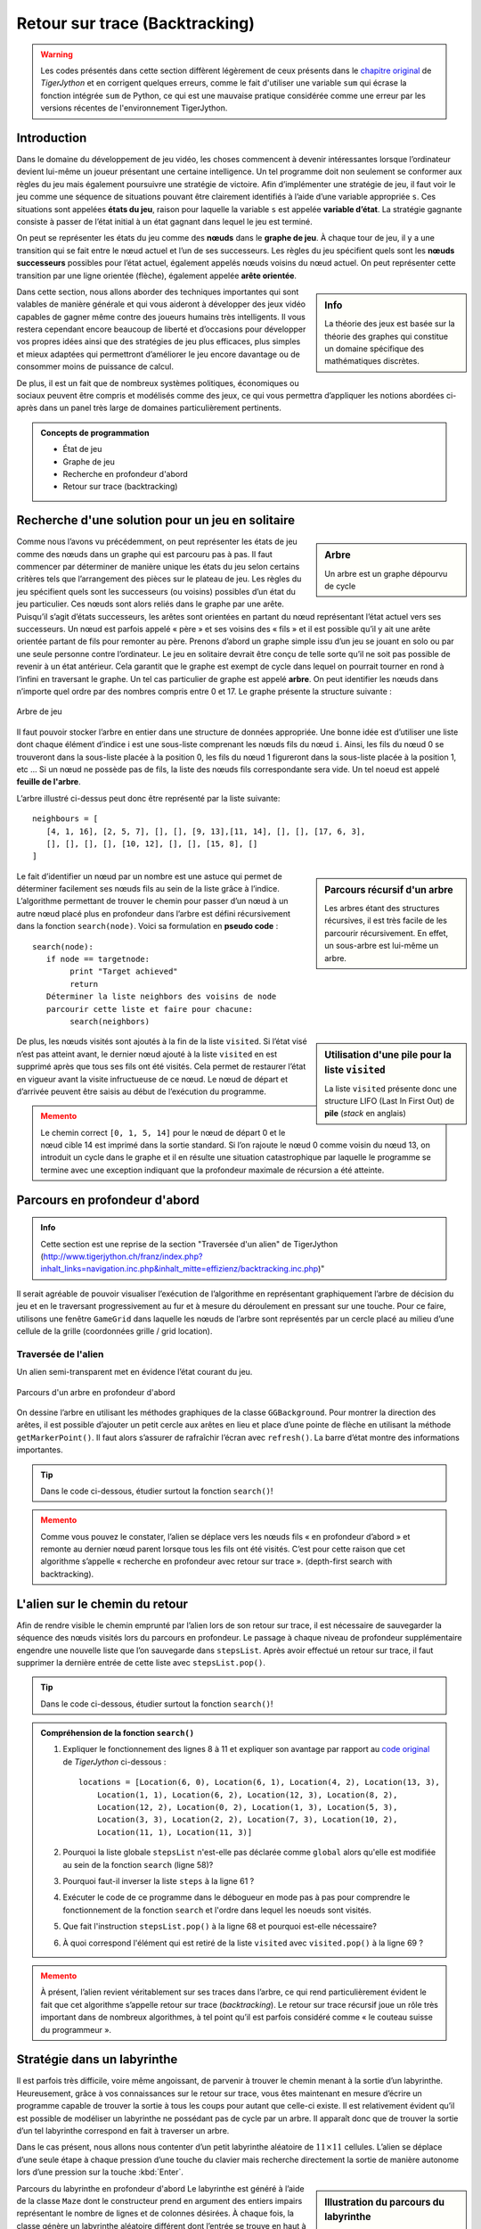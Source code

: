 
####################################
Retour sur trace (Backtracking)
####################################

.. warning::

   Les codes présentés dans cette section diffèrent légèrement de ceux présents
   dans le `chapitre original
   <http://www.tigerjython.ch/franz/index.php?inhalt_links=navigation.inc.php&inhalt_mitte=effizienz/backtracking.inc.php>`_
   de *TigerJython* et en corrigent quelques erreurs, comme le fait d'utiliser
   une variable ``sum`` qui écrase la fonction intégrée ``sum`` de Python, ce
   qui est une mauvaise pratique considérée comme une erreur par les versions
   récentes de l'environnement TigerJython.

Introduction
============

Dans le domaine du développement de jeu vidéo, les choses commencent à devenir
intéressantes lorsque l’ordinateur devient lui-même un joueur présentant une
certaine intelligence. Un tel programme doit non seulement se conformer aux
règles du jeu mais également poursuivre une stratégie de victoire. Afin
d’implémenter une stratégie de jeu, il faut voir le jeu comme une séquence de
situations pouvant être clairement identifiés à l’aide d’une variable appropriée
``s``. Ces situations sont appelées **états du jeu**, raison pour laquelle la
variable ``s`` est appelée **variable d’état**. La stratégie gagnante consiste à
passer de l’état initial à un état gagnant dans lequel le jeu est terminé.

On peut se représenter les états du jeu comme des **nœuds** dans le
**graphe de jeu**. À chaque tour de jeu, il y a une transition qui se fait entre le nœud
actuel et l’un de ses successeurs. Les règles du jeu spécifient quels sont les
**nœuds successeurs** possibles pour l’état actuel, également appelés nœuds voisins
du nœud actuel. On peut représenter cette transition par une ligne orientée
(flèche), également appelée **arête orientée**.

.. sidebar:: Info

   La théorie des jeux est basée sur la théorie des graphes qui constitue un
   domaine spécifique des mathématiques discrètes.

Dans cette section, nous allons aborder des techniques importantes qui sont
valables de manière générale et qui vous aideront à développer des jeux vidéo
capables de gagner même contre des joueurs humains très intelligents. Il vous
restera cependant encore beaucoup de liberté et d’occasions pour développer vos
propres idées ainsi que des stratégies de jeu plus efficaces, plus simples et
mieux adaptées qui permettront d’améliorer le jeu encore davantage ou de
consommer moins de puissance de calcul.

De plus, il est un fait que de nombreux systèmes politiques, économiques ou
sociaux peuvent être compris et modélisés comme des jeux, ce qui vous permettra
d’appliquer les notions abordées ci-après dans un panel très large de domaines
particulièrement pertinents.

.. admonition:: Concepts de programmation
   :class: tip

   *  État de jeu
   *  Graphe de jeu
   *  Recherche en profondeur d'abord
   *  Retour sur trace (backtracking)


Recherche d'une solution pour un jeu en solitaire
=================================================

.. sidebar:: Arbre

   Un arbre est un graphe dépourvu de cycle

Comme nous l’avons vu précédemment, on peut représenter les états de jeu comme
des nœuds dans un graphe qui est parcouru pas à pas. Il faut commencer par
déterminer de manière unique les états du jeu selon certains critères tels que
l’arrangement des pièces sur le plateau de jeu. Les règles du jeu spécifient
quels sont les successeurs (ou voisins) possibles d’un état du jeu particulier.
Ces nœuds sont alors reliés dans le graphe par une arête. Puisqu’il s’agit
d’états successeurs, les arêtes sont orientées en partant du nœud représentant
l’état actuel vers ses successeurs. Un nœud est parfois appelé « père » et ses
voisins des « fils » et il est possible qu’il y ait une arête orientée partant
de fils pour remonter au père. Prenons d’abord un graphe simple issu d’un jeu se
jouant en solo ou par une seule personne contre l’ordinateur. Le jeu en
solitaire devrait être conçu de telle sorte qu’il ne soit pas possible de
revenir à un état antérieur. Cela garantit que le graphe est exempt de cycle
dans lequel on pourrait tourner en rond à l’infini en traversant le graphe. Un
tel cas particulier de graphe est appelé **arbre**. On peut identifier
les nœuds dans n’importe quel ordre par des nombres compris entre 0 et 17. Le
graphe présente la structure suivante :

.. figure:: figures/Eff3a.png
   :align: center
   :width: 95%

   Arbre de jeu

Il faut pouvoir stocker l’arbre en entier dans une structure de données
appropriée. Une bonne idée est d’utiliser une liste dont chaque élément d’indice
i est une sous-liste comprenant les nœuds fils du nœud ``i``. Ainsi, les fils du
nœud 0 se trouveront dans la sous-liste placée à la position 0, les fils du nœud
1 figureront dans la sous-liste placée à la position 1, etc … Si un nœud ne
possède pas de fils, la liste des nœuds fils correspondante sera vide. Un tel
noeud est appelé **feuille de l'arbre**.

L’arbre illustré ci-dessus peut donc être représenté par la liste suivante:

::

   neighbours = [
      [4, 1, 16], [2, 5, 7], [], [], [9, 13],[11, 14], [], [], [17, 6, 3],
      [], [], [], [], [10, 12], [], [], [15, 8], []
   ]

.. sidebar:: Parcours récursif d'un arbre

   Les arbres étant des structures récursives, il est très facile de les
   parcourir récursivement. En effet, un sous-arbre est lui-même un arbre.

Le fait d’identifier un nœud par un nombre est une astuce qui permet de
déterminer facilement ses nœuds fils au sein de la liste grâce à l’indice.
L’algorithme permettant de trouver le chemin pour passer d’un nœud à un autre
nœud placé plus en profondeur dans l’arbre est défini récursivement dans la
fonction ``search(node)``. Voici sa formulation en **pseudo code** :

::

  search(node):
     if node == targetnode:
          print "Target achieved"
          return
     Déterminer la liste neighbors des voisins de node
     parcourir cette liste et faire pour chacune:
          search(neighbors)

.. sidebar:: Utilisation d'une pile pour la liste ``visited``

   La liste ``visited`` présente donc une structure LIFO (Last In First Out) de
   **pile** (*stack* en anglais)

De plus, les nœuds visités sont ajoutés à la fin de la liste ``visited``. Si l’état
visé n’est pas atteint avant, le dernier nœud ajouté à la liste ``visited`` en est
supprimé après que tous ses fils ont été visités. Cela permet de restaurer
l’état en vigueur avant la visite infructueuse de ce nœud. Le nœud de
départ et d’arrivée peuvent être saisis au début de l’exécution du programme.


.. raw:: html

   <div class="clearfix"></div>

.. code-block:: python
   :linenos:

   neighbours = [
      [4, 1, 16], [2, 5, 7], [], [], [9, 13], [11, 14], [], [],
      [17, 6, 3], [], [], [], [], [10, 12], [], [], [15, 8], []
   ]

   def search(node):
       visited.append(node) # put (push) to stack

       # Check for solution
       if node == targetNode:
           print "Target ", targetNode, "achieved. Path:", visited
           targetFound = True
           return

       for neighbour in neighbours[node]:
           search(neighbour) # recursive call
       visited.pop() # redraw (pop) from stack

   startNode = -1
   while startNode < 0 or startNode > 17:
      startNode = inputInt("Start node (0..17):")
   targetNode = -1
   while targetNode < 0 or targetNode > 17:
      targetNode = inputInt("Target node (0..17):")
   visited = []
   search(startNode)

.. admonition:: Memento
   :class: warning

   Le chemin correct ``[0, 1, 5, 14]`` pour le nœud de départ 0 et le nœud cible 14
   est imprimé dans la sortie standard. Si l’on rajoute le nœud 0 comme voisin du
   nœud 13, on introduit un cycle dans le graphe et il en résulte une situation
   catastrophique par laquelle le programme se termine avec une exception indiquant
   que la profondeur maximale de récursion a été atteinte.

Parcours en profondeur d'abord
==============================

.. admonition:: Info
   :class: tip

   Cette section est une reprise de la section "Traversée d'un alien" de
   TigerJython
   (http://www.tigerjython.ch/franz/index.php?inhalt_links=navigation.inc.php&inhalt_mitte=effizienz/backtracking.inc.php)"

Il serait agréable de pouvoir visualiser l’exécution de l’algorithme en
représentant graphiquement l’arbre de décision du jeu et en le traversant
progressivement au fur et à mesure du déroulement en pressant sur une touche.
Pour ce faire, utilisons une fenêtre ``GameGrid`` dans laquelle les nœuds de l’arbre
sont représentés par un cercle placé au milieu d’une cellule de la grille
(coordonnées grille / grid location).

Traversée de l'alien
--------------------

Un alien semi-transparent met en évidence l’état courant du jeu.

.. figure:: figures/eff3b.png
   :align: center
   :width: 80%

   Parcours d'un arbre en profondeur d'abord

On dessine l’arbre en utilisant les méthodes graphiques de la classe
``GGBackground``. Pour montrer la direction des arêtes, il est possible
d’ajouter un petit cercle aux arêtes en lieu et place d’une pointe de flèche en
utilisant la méthode ``getMarkerPoint()``. Il faut alors s’assurer de rafraîchir
l’écran avec ``refresh()``. La barre d’état montre des informations importantes.

.. tip::

   Dans le code ci-dessous, étudier surtout la fonction ``search()``!

.. code-block:: python
   :linenos:

   from gamegrid import *

   neighbours = [
      [4, 1, 16], [2, 5, 7], [], [], [9, 13], [11, 14], [], [],
      [17, 6, 3], [], [], [], [], [10, 12], [], [], [15, 8], []
   ]

   locations = [Location(x, y) for x, y in [
      (6, 0), (6, 1), (4, 2), (13, 3), (1, 1), (6, 2), (12, 3), (8, 2), (12, 2),
      (0, 2), (1, 3), (5, 3), (3, 3), (2, 2), (7, 3), (10, 2), (11, 1), (11, 3)
   ]]

   # pas nécessaire d'étudier cette fonction en détails. N'est là que dans un
   # but de démonstration
   def drawGraph():
       getBg().clear()
       for i in range(len(locations)):
           getBg().setPaintColor(Color.lightGray)
           getBg().fillCircle(toPoint(locations[i]), 6)
           getBg().setPaintColor(Color.black)
           getBg().drawText(str(i), toPoint(locations[i]))
           for k in neighbours[i]:
               drawConnection(i, k)
       refresh()

   # pas nécessaire d'étudier cette fonction en détails. N'est là que dans un
   # but de démonstration
   def drawConnection(i, k):
       getBg().setPaintColor(Color.gray)
       startPoint = toPoint(locations[i])
       endPoint = toPoint(locations[k])
       getBg().drawLine(startPoint, endPoint)
       getBg().fillCircle(getMarkerPoint(endPoint, startPoint, 10), 3)

   ######################################################################
   ### >>>>>>>>>> Fonction à bien étudier <<<<<<<<<<<<<<<<<<<
   ######################################################################
   def search(node):
       global targetFound
       if targetFound:
           return
       visited.append(node) # put (push) to stack
       alien.setLocation(locations[node])
       refresh()
       if node == targetNode:
           setStatusText("Target " + str(targetNode) + "achieved. Path: "
                         + str(visited))
           targetFound = True
           return
       else:
           setStatusText("Current node " + str(node) + " .  Visited: "
           + str(visited))
       getKeyCodeWait(True) # exit if GameGrid is disposed

       for neighbour in neighbours[node]:
           search(neighbour)  # Recursive call
       visited.pop()


   ######################################################################
   ### Programme principal
   ######################################################################

   makeGameGrid(14, 4, 50, Color.red, False)
   setTitle("Tree-traversal (depth-first search). Press a key...")
   addStatusBar(30)
   show()
   setBgColor(Color.white)
   drawGraph()

   startNode = -1
   while startNode < 0 or startNode > 17:
      startNode = inputInt("Start node  (0..17):")
   targetNode = -1
   while targetNode < 0 or targetNode > 17:
      targetNode = inputInt("Target node  (0..17):")

   visited = []
   targetFound = False
   alien = Actor("sprites/alieng_trans.png")
   addActor(alien, locations[startNode])

   search(startNode)
   setTitle("Tree-traversal (depth-first search). Target achieved")

.. admonition:: Memento
   :class: warning

   Comme vous pouvez le constater, l’alien se déplace vers les nœuds fils « en
   profondeur d’abord » et remonte au dernier nœud parent lorsque tous les fils ont
   été visités. C’est pour cette raison que cet algorithme s’appelle « recherche en
   profondeur avec retour sur trace ». (depth-first search with backtracking).

L'alien sur le chemin du retour
===============================

Afin de rendre visible le chemin emprunté par l’alien lors de son retour sur
trace, il est nécessaire de sauvegarder la séquence des nœuds visités lors du
parcours en profondeur. Le passage à chaque niveau de profondeur supplémentaire
engendre une nouvelle liste que l’on sauvegarde dans ``stepsList``. Après avoir
effectué un retour sur trace, il faut supprimer la dernière entrée de cette
liste avec ``stepsList.pop()``.

.. tip::

   Dans le code ci-dessous, étudier surtout la fonction ``search()``!


.. code-block:: python
   :linenos:

   from gamegrid import *

   neighbours = [
      [4, 1, 16], [2, 5, 7], [], [], [9, 13], [11, 14], [], [],
      [17, 6, 3], [], [], [], [], [10, 12], [], [], [15, 8], []
   ]

   locations = [Location(x, y) for x, y in [
    (6, 0), (6, 1), (4, 2), (13, 3), (1, 1), (6, 2), (12, 3), (8, 2), (12, 2),
    (0, 2), (1, 3), (5, 3), (3, 3), (2, 2), (7, 3), (10, 2), (11, 1), (11, 3)
   ]]

   def drawGraph():
       getBg().clear()
       for i in range(len(locations)):
           getBg().setPaintColor(Color.lightGray)
           getBg().fillCircle(toPoint(locations[i]), 6)
           getBg().setPaintColor(Color.black)
           getBg().drawText(str(i), toPoint(locations[i]))
           for k in neighbours[i]:
               drawConnection(i, k)
       refresh()

   def drawConnection(i, k):
       getBg().setPaintColor(Color.gray)
       startPoint = toPoint(locations[i])
       endPoint = toPoint(locations[k])
       getBg().drawLine(startPoint, endPoint)
       getBg().fillCircle(getMarkerPoint(endPoint, startPoint, 10), 3)



   def search(node):
      '''

      Le paramètre ``node`` est un nombre indiquant la position du noeud dans la
      liste des noeuds

      '''
       global targetFound
       if targetFound:
           return
       visited.append(node) # put (push) to stack
       alien.setLocation(locations[node])
       refresh()
       if node == targetNode:
           setStatusText("Target " + str(targetNode) + "achieved. Path: "
                         + str(visited))
           targetFound = True
           return
       else:
           setStatusText("Current nodes " + str(node) + " .  Visited: "
                         + str(visited))
       getKeyCodeWait(True) # exit if GameGrid is disposed

       for neighbour in neighbours[node]:
           steps = [node]
           stepsList.append(steps)
           steps.append(neighbour)
           search(neighbour)  # Recursive call
           steps.reverse()
           if not targetFound:
               for loc in steps[1:]:
                   setStatusText("Go back")
                   alien.setLocation(locations[loc])
                   refresh()
                   getKeyCodeWait()
           stepsList.pop()
       visited.pop()

   makeGameGrid(14, 4, 50, Color.red, False)
   setTitle("Tree-traversal (depth-first search). Press a key...")
   addStatusBar(30)
   show()
   setBgColor(Color.white)
   drawGraph()

   startNode = -1
   while startNode < 0 or startNode > 17:
      startNode = inputInt("Start node  (0..17):")
   targetNode = -1
   while targetNode < 0 or targetNode > 17:
      targetNode = inputInt("Target node (0..17):")

   visited = []
   stepsList = []
   targetFound = False
   alien = Actor("sprites/alieng_trans.png")
   addActor(alien, locations[startNode])

   search(startNode)
   setTitle("Tree-traversal (depth-first search). Target  achieved")


.. admonition:: Compréhension de la fonction ``search()``
   :class: note

   #. Expliquer le fonctionnement des lignes 8 à 11 et expliquer son avantage par rapport au `code original <http://www.tigerjython.ch/franz/index.php?inhalt_links=navigation.inc.php&inhalt_mitte=effizienz/backtracking.inc.php>`_ de *TigerJython* ci-dessous :

      ::

         locations = [Location(6, 0), Location(6, 1), Location(4, 2), Location(13, 3),
             Location(1, 1), Location(6, 2), Location(12, 3), Location(8, 2),
             Location(12, 2), Location(0, 2), Location(1, 3), Location(5, 3),
             Location(3, 3), Location(2, 2), Location(7, 3), Location(10, 2),
             Location(11, 1), Location(11, 3)]

   #. Pourquoi la liste globale ``stepsList`` n'est-elle pas déclarée comme
      ``global`` alors qu'elle est modifiée au sein de la fonction ``search`` (ligne 58)?

   #. Pourquoi faut-il inverser la liste ``steps`` à la ligne 61 ?

   #. Exécuter le code de ce programme dans le débogueur en mode pas à pas pour
      comprendre le fonctionnement de la fonction ``search`` et l'ordre dans
      lequel les noeuds sont visités.

   #. Que fait l'instruction ``stepsList.pop()`` à la ligne 68 et pourquoi est-elle nécessaire?

   #. À quoi correspond l'élément qui est retiré de la liste ``visited`` avec ``visited.pop()`` à la ligne 69 ?


.. admonition:: Memento
   :class: warning

   À présent, l’alien revient véritablement sur ses traces dans l’arbre, ce qui
   rend particulièrement évident le fait que cet algorithme s’appelle retour sur
   trace (*backtracking*). Le retour sur trace récursif joue un rôle très important
   dans de nombreux algorithmes, à tel point qu’il est parfois considéré comme « le
   couteau suisse du programmeur ».

Stratégie dans un labyrinthe
============================

Il est parfois très difficile, voire même angoissant, de parvenir à trouver le
chemin menant à la sortie d’un labyrinthe. Heureusement, grâce à vos
connaissances sur le retour sur trace, vous êtes maintenant en mesure d’écrire
un programme capable de trouver la sortie à tous les coups pour autant que
celle-ci existe. Il est relativement évident qu’il est possible de modéliser un
labyrinthe ne possédant pas de cycle par un arbre. Il apparaît donc que de
trouver la sortie d’un tel labyrinthe correspond en fait à traverser un arbre.

Dans le cas présent, nous allons nous contenter d’un petit labyrinthe aléatoire
de :math:`11 \times 11` cellules. L’alien se déplace d’une seule étape à chaque
pression d’une touche du clavier mais recherche directement la sortie de manière
autonome lors d’une pression sur la touche :kbd:`Enter`.

.. sidebar:: Illustration du parcours du labyrinthe

   .. figure:: figures/eff3d.png
      :align: center

      Parcours du labyrinthe en profondeur d'abord

Parcours du labyrinthe en profondeur d'abord
Le labyrinthe est généré à l’aide de la classe ``Maze`` dont le constructeur prend
en argument des entiers impairs représentant le nombre de lignes et de colonnes
désirées. À chaque fois, la classe génère un labyrinthe aléatoire différent dont
l’entrée se trouve en haut à gauche et la sortie en bas à droite. La méthode
``isWall(loc)`` permet de tester si la position ``loc`` correspond à un mur.


Il n’est souvent pas souhaitable de déterminer le graphe de jeu complet avant le
début du jeu. Très souvent, cela est même impossible puisqu’il y aurait tant de
situations à prévoir qu’il faudrait un temps CPU et un stockage dans la RAM
complètement démesurés. De ce fait, il est souvent préférable de ne déterminer
les nœuds fils du nœud courant que lors du parcours de l’arbre.

En l’occurrence, on détermine les nœuds voisins du nœud actuel en sélectionnant
les cellules adjacentes (au maximum 4) qui ne sont pas des murs et qui ne se
situent pas en dehors de la grille.

.. code-block:: python
   :linenos:

   from gamegrid import *

   def createMaze():
       global maze
       maze = GGMaze(11, 11)
       for x in range(11):
           for y in range(11):
               loc = Location(x, y)
               if maze.isWall(loc):
                   getBg().fillCell(loc, Color(0, 50, 0))
               else:
                   getBg().fillCell(loc, Color(255, 228, 196))
       refresh()

   def getNeighbours(node):
       neighbours = []
       for loc in node.getNeighbourLocations(0.5):
           if isInGrid(loc) and not maze.isWall(loc):
              neighbours.append(loc)
       return neighbours

   def search(node):
       global targetFound, manual
       if targetFound:
           return
       visited.append(node)  # push
       alien.setLocation(node)
       refresh()
       delay(500)
       if manual:
           if getKeyCodeWait(True) == 10:  #Enter
               setTitle("Finding target...")
               manual = False

       # Check for termination
       if node == exitLocation:
           targetFound = True

       for neighbour in getNeighbours(node):
           if neighbour not in visited:
               backSteps = [node]
               backStepsList.append(backSteps)
               backSteps.append(neighbour)

               search(neighbour) # recursive call

               backSteps.reverse()
               if not targetFound:
                   for loc in backSteps[1:]:
                       setTitle("Must go back...")
                       alien.setLocation(loc)
                       refresh()
                       delay(500)
                   if manual:
                       setTitle("Went back. Press key...")
                   else:
                       setTitle("Went back. Find target...")
               backStepsList.pop()
       visited.pop() # pop

   manual = True
   targetFound = False
   visited = []
   backStepsList = []
   makeGameGrid(11, 11, 40, False)
   setTitle("Press a key. (<Enter> for automatic")
   show()
   createMaze()
   startLocation = maze.getStartLocation()
   exitLocation = maze.getExitLocation()
   alien = Actor("sprites/alieng.png")
   addActor(alien, startLocation)
   search(startLocation)
   setTitle("Target found")

.. admonition:: Memento : Humain vs Ordinateur
   :class: warning

   Il est intéressant de comparer la stratégie de résolution d’un humain avec
   celle de l’ordinateur. Un joueur humain est capable de saisir la situation
   d’ensemble en un coup d’œil et d’en déduire une stratégie permettant de
   trouver la sortie de manière très directe. Il utilise pour cela une aptitude
   de vision globale caractéristique de l’humain dont l’ordinateur est
   totalement dépourvu. L’ordinateur, quant à lui, ne possède qu’une vision très
   locale de la situation en lien avec sa position actuelle mais il a l’avantage
   de « se souvenir » exactement de tous les chemins déjà empruntés et peut donc
   chercher de manière très systématique de nouveaux chemins jusqu’à tomber
   fatalement sur celui qui le mènera à la sortie.

   L’humain est donc favorisé s’il possède une vue d’avion du labyrinthe mais le
   vent tourne en faveur de l’ordinateur si l’humain est lui-même restreint à
   une vision locale en se trouvant dans le labyrinthe, pour autant que les murs
   soient trop haut pour qu’il puisse voir « au-delà » du couloir actuel.


Le problème des :math:`N` dames
================================

Le problème des :math:`N` dames est un problème d’échecs qui a déjà été discuté
depuis le milieu du 19e siècle. Il s’agit de placer :math:`N` dames sur un
échiquier de taille :math:`N \times N` de telle sorte qu’elles ne se menacent
pas mutuellement selon les règles habituelles des échecs qui stipulent que la
dame se peut se déplacer horizontalement, verticalement et en diagonale. Ce
problème appelle deux types de solutions dont les niveaux de difficulté sont
radicalement différents. La solution la plus facile à obtenir consiste à trouver
un placement particulier des dames qui satisfait les contraintes du problème.
L’autre type de solution, beaucoup plus difficile à atteindre, consiste à
déterminer le nombre de placements possibles. Le mathématicien Glaisher a prouvé
en 1874 déjà que le problème des :math:`N` dames comportait 92 solutions pour un
échiquier habituel, à savoir pour :math:`N=8`.

Le problème des :math:`N` dames est considéré comme un candidat classique pour la
résolution par retour sur trace. Il s’agit de placer les dames une à une sur
l’échiquier de telle sorte que chaque nouvelle dame placée ne menace aucune dame
placée précédemment. Si l’on procède de manière naïve, il y a tôt ou tard un
moment où l’on ne peut plus placer de dame. La stratégie du retour sur trace
consiste alors à supprimer la dernière dame placée pour tenter une alternative.
Si cette nouvelle tentative ne mène toujours pas à une solution, il faut encore
retirer une dame de plus et ainsi de suite, jusqu’à ce qu’une solution soit
trouvée. Un humain s’emmêlerait vite les pinceaux en perdant le contrôle des
solutions déjà testées mais l’ordinateur ne souffre pas de ce problème car il
procède de manière purement mécanique et méthodique.

De même que pour toute situation à traiter par retour sur trace, on peut
considérer les états de jeu comme des nœuds dans le graphe de jeu. Il est à cet
effet crucial de choisir une structure de données appropriée. Procéder par la
force brute en testant toutes les façons possibles de placer les :math:`N` dames
sur l’échiquier et en rejetant celles où les dames s’attaquent mutuellement est
totalement impensable. En effet, lorsque :math:`N` vaut seulement 8, il y a déjà
environ 422 millions placements possibles à tester.

.. figure:: figures/eff3e.png
   :align: center
   :width: 50%

   Problème des :math:`N` dames de taille :math:`8 \times 8`

Il serait bien plus malin de ne considérer dès le début que des positions dans
lesquelles chaque dame se trouve seule sur sa colonne et sa rangée. À ce
dessein, pour :math:`N=8`, on peut représenter l’état du jeu en se contentant
d’une liste de 8 nombres dont l’élément :math:`i` représente la position de la
dame :math:`i` dans la rangée :math:`i`. Les lignes dépourvues de dame sont
représentées par le nombre :math:`-1`. En utilisant des indices de ligne et de
colonne compris entre :math:`0` et :math:`n-1`, le placement représenté
ci-contre serait représenté par la liste

::

   node = [1, 4, -1, 3, 0, 6, -1, 7]

On peut déterminer les noeuds voisins du nœud actuel (node) au sein de
l’algorithme de retour sur trace à l’aide de la fonction
``getNeighbours(node)``. On passe de ce fait d’une structure de données
unidimensionnelle à la liste Locations qui utilise les coordonnées :math:`x` et
:math:`y` des cases de l’échiquier. Les cases déjà occupées sont référencées
dans la liste squares et celles qui ne peuvent pas être utilisées en vertu des
règles des échecs dans la liste ``forbidden``. Il est à cet effet utile de
recourir à la méthode ``getDiagonalLocations()``. Finalement, on crée la liste
``allowed`` pour stocker les cases qui peuvent encore recevoir une dame. Il faut à
ce stade remplacer le :math:`-1` dans la liste des nœuds voisins par l’indice de
la colonne sur laquelle la nouvelle dame a été placée.

L’algorithme de retour sur trace maintenant bien connu est implémenté dans la
fonction ``search()``. Dès qu’une solution a été trouvée, la recherche par retour
sur trace est arrêtée (condition d’arrêt de la récursion).

.. code-block:: python
   :linenos:

   from gamegrid import *

   n = 8 # number of queens

   def getNeighbours(node):
       squares = [] # list of occupied squares
       for i in range(n):
           if node[i] != -1:
              squares.append(Location(node[i], i))

       forbidden = [] # list of forbidden squares
       for location in squares:
           a = location.x
           b = location.y
           for x in range(n):
               forbidden.append(Location(x, b))  # same row
           for y in range(n):
               forbidden.append(Location(a, y))  # same column
           for loc in getDiagonalLocations(location, True):   #diagonal up
               forbidden.append(loc)
           for loc in getDiagonalLocations(location, False):  #diagonal down
               forbidden.append(loc)

       allowed = [] # list of all allowed squares = all - forbidden
       for i in range(n):
           for k in range(n):
               loc = Location(i, k)
               if not loc in forbidden:
                   allowed.append(loc)

       neighbourNodes = []
       for loc in allowed:
           neighbourNode = node[:]
           i = loc.y # row
           k = loc.x # col
           neighbourNode[i] = k
           neighbourNodes.append(neighbourNode)
       return neighbourNodes

   def search(node):
       global found
       if found or isDisposed():
           return
       visited.append(node)  # node marked as visited

       # Check for solution
       if not -1 in node:
           found = True
           drawNode(node)

       for s in getNeighbours(node):
           search(s)
       visited.pop()

   def drawBoard():
       for i in range(n):
           for k in range(n):
               if (i + k) % 2 == 0:
                   getBg().fillCell(Location(i, k), Color.white)

   def drawNode(node):
       removeAllActors()
       for i in range(n):
           addActorNoRefresh(Actor("sprites/chesswhite_1.png"), Location(node[i], i))
       refresh()

   makeGameGrid(n, n, 600 // n, False)
   setBgColor(Color.darkGray)
   drawBoard()
   show()
   setTitle("Searching. Please wait..." )

   visited = []
   found = False
   startNode = [-1] * n  # all squares empty
   search(startNode)
   setTitle("Search complete. ")


.. admonition:: Memento
   :class: warning

   Suivant les performances de votre ordinateur, la solution devrait émerger en
   quelques secondes ou en quelques minutes. Si l’exécution est trop lente, il
   suffit de réduire la taille du problème en posant :math:`N=6`.

Exercices
=========

#. Dans un arbre binaire, chaque nœud possède exactement deux nœuds fils, à
   savoir un nœud gauche et un nœud droit. Représentons chacun des nœuds par une
   liste de deux entiers ``[m,n]`` où ``m`` symbolise la profondeur du nœud au
   sein de l’arbre et ``n`` sa position en largeur.

   Développer un programme qui écrit le chemin permettant de passer d’un nœud
   initial à un nœud final.


   .. figure:: figures/effA3_1.png
      :align: center
      :width: 80%

      Chemin d'un noeud initial à un noeud final

#. Il est remarquable qu’il soit toujours possible de trouver la sortie d’un
   labyrinthe en utilisant la règle de la main droite, même lorsque le labyrinthe
   comporte des cycles. Cette règle consiste à suivre scrupuleusement le mur avec
   la main droite en observant les règles suivantes :

   *  Si la cellule à droite de la cellule actuelle est libre (pas de mur), bouger vers cette cellule
   *  Si ce n’est pas possible (la cellule à droite est un mur), continuer tout droit
   *  Si aucune des deux premières possibilités n’est possible, tourner à gauche

   Implémenter cette règle pour le labyrinthe ``GameGrid`` en utilisant une
   coccinelle pivotable comme acteur avec

   ::

      lady = Actor(True, "sprites/ladybug.gif").

   .. admonition:: Indications
      :class: tip

      Placer la coccinelle dans la cellule selon la règle de la main
      droite en utilisant la fonction ``move()``. Si la cellule en question est un
      mur, annuler le mouvement. Comparer cette solution avec celle obtenue par
      l’algorithme de retour sur trace.

#. Résoudre le problèmes des :math:`N` dames sans utiliser la bibliothèque ``GameGrid``. Remplacer
   les objets ``Location`` par une liste de listes ``[i, k]`` représentant la
   position de la case dans l’échiquier. La solution peut être imprimée dans la
   console comme une liste de nœuds.

#. Généraliser le programme de résolution du problème des :math:`N` de l'exercices précédent pour qu’il trouve toutes les solutions possibles.
   Remarquez que certains nœuds reviennent à plusieurs reprises (symétries et
   rotations de l’échiquier). Éviter les doublons en maintenant une liste de
   solutions déjà trouvées.

#. BONUS : Expliquer en quoi le programme de résolution des :math:`N` dames présenté
   n'est pas très efficace. Proposer une meilleure implémentation de la même
   stratégie.

#. Expliquer ce qu'est un algorithme heuristique et résoudre le problème des :math:`N`
   dames en utilisant une méthode heuristique.
